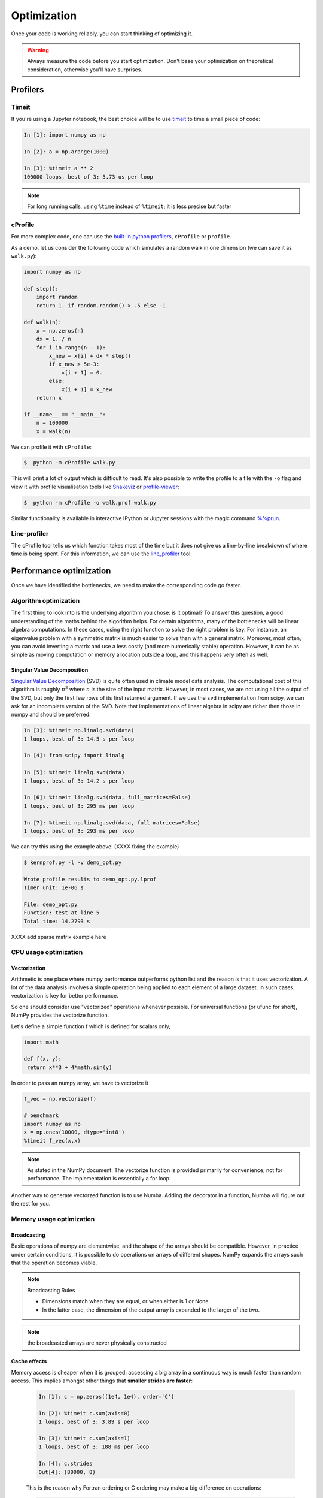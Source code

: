 .. _performance:

Optimization
============

Once your code is working reliably, you can start thinking of optimizing it.


.. warning::

   Always measure the code before you start optimization. Don't base your optimization 
   on theoretical consideration, otherwise you'll have surprises. 


Profilers 
---------

Timeit
^^^^^^

If you're using a Jupyter notebook, the best choice will be to use 
`timeit <https://docs.python.org/library/timeit.html>`__ to time a small piece of code:

.. code-block:: ipython

   In [1]: import numpy as np

   In [2]: a = np.arange(1000)

   In [3]: %timeit a ** 2
   100000 loops, best of 3: 5.73 us per loop

.. note::

   For long running calls, using ``%time`` instead of ``%timeit``; it is
   less precise but faster


cProfile
^^^^^^^^

For more complex code, one can use the `built-in python profilers 
<https://docs.python.org/3/library/profile.html>`_, ``cProfile`` or ``profile``.

As a demo, let us consider the following code which simulates a random walk in one dimension
(we can save it as ``walk.py``):

.. code-block:: python

   import numpy as np

   def step():
       import random
       return 1. if random.random() > .5 else -1.
   
   def walk(n):
       x = np.zeros(n)
       dx = 1. / n
       for i in range(n - 1):
           x_new = x[i] + dx * step()
           if x_new > 5e-3:
               x[i + 1] = 0.
           else:
               x[i + 1] = x_new
       return x

   if __name__ == "__main__":
       n = 100000
       x = walk(n)

We can profile it with ``cProfile``:

.. code-block:: console

   $  python -m cProfile walk.py

This will print a lot of output which is difficult to read. It's also possible to write the profile 
to a file with the ``-o`` flag and view it with profile visualisation tools like 
`Snakeviz <https://jiffyclub.github.io/snakeviz/>`__ 
or `profile-viewer <https://pypi.org/project/profile-viewer/>`__:

.. code-block:: console

   $  python -m cProfile -o walk.prof walk.py

Similar functionality is available in interactive IPython or Jupyter sessions with the 
magic command `%%prun <https://ipython.readthedocs.io/en/stable/interactive/magics.html>`__.


Line-profiler
^^^^^^^^^^^^^

The cProfile tool tells us which function takes most of the time but it does not give us a 
line-by-line breakdown of where time is being spent. For this information, we can use the 
`line_profiler <https://github.com/pyutils/line_profiler/>`__ tool. 

.. type-along:: Line profiling

   For line-profiling source files from the command line, we can add a decorator ``@profile`` 
   to the functions of interests. If we do this for the :meth:`step` and :meth:`walk` function 
   in the example above, we can then run the script using the `kernprof.py` program which comes with 
   ``line_profiler``, making sure to include the switches ``-l, --line-by-line`` and ``-v, --view``:

   .. code-block:: console

       $ kernprof.py -l -v walk.py

   ``line_profiler`` also works in a Jupyter notebook. First one needs to load the extension:

   .. code-block:: ipython

      In [1]: %load_ext line_profiler

   If the :meth:`walk` and :meth:`step` functions are defined in code cells, we can get the line-profiling 
   information by:

   .. code-block:: ipython

      In [2]: %lprun -f walk -f step walk(10000)


   - Based on the output, can you spot a mistake which is affecting performance?

   .. solution:: Line-profiling output

      .. code-block:: console

         Wrote profile results to walk.py.lprof
         Timer unit: 1e-06 s

         Total time: 0.113249 s
         File: walk.py
         Function: step at line 4

         Line #      Hits         Time  Per Hit   % Time  Line Contents
         ==============================================================
            4                                           @profile
            5                                           def step():
            6     99999      57528.0      0.6     50.8      import random
            7     99999      55721.0      0.6     49.2      return 1. if random.random() > .5 else -1.

         Total time: 0.598811 s
         File: walk.py
         Function: walk at line 9

         Line #      Hits         Time  Per Hit   % Time  Line Contents
         ==============================================================
            9                                           @profile
            10                                           def walk(n):
            11         1         20.0     20.0      0.0      x = np.zeros(n)
            12         1          1.0      1.0      0.0      dx = 1. / n
            13    100000      44279.0      0.4      7.4      for i in range(n - 1):
            14     99999     433303.0      4.3     72.4          x_new = x[i] + dx * step()
            15     99999      53894.0      0.5      9.0          if x_new > 5e-3:
            16                                                       x[i + 1] = 0.
            17                                                   else:
            18     99999      67313.0      0.7     11.2              x[i + 1] = x_new
            19         1          1.0      1.0      0.0      return x

   .. solution:: The mistake

      The mistake is that the ``random`` module is loaded inside the :meth:`step` function
      which is called thousands of times! Moving the module import to the top level saves 
      considerable time.

.. exercise:: Profile the word-autocorrelation code

   Revisit the word-autocorrelation code. Add ``@profile`` to the :meth:`word_autocorr` and 
   :meth:`word_autocorr_average` function, and run ``kernprof.py`` from the command line.

   .. solution:: autocorrelation.py



Performance optimization 
------------------------

Once we have identified the bottlenecks, we need to make the corresponding code go faster.

Algorithm optimization
^^^^^^^^^^^^^^^^^^^^^^

The first thing to look into is the underlying algorithm you chose: is it optimal?
To answer this question,  a good understanding of the maths behind the algorithm helps. 
For certain algorithms, many of the bottlenecks will be linear 
algebra computations. In these cases, using the right function to solve 
the right problem is key. For instance, an eigenvalue problem with a 
symmetric matrix is much easier to solve than with a general matrix. Moreover, 
most often, you can avoid inverting a matrix and use a less costly 
(and more numerically stable) operation. However, it can be as simple as 
moving computation or memory allocation outside a loop, and this happens very often as well.

Singular Value Decomposition
~~~~~~~~~~~~~~~~~~~~~~~~~~~~

`Singular Value Decomposition <https://en.wikipedia.org/wiki/Singular_value_decomposition>`_ (SVD)
is quite often used in climate model data analysis.  The computational cost of this algorithm is 
roughly :math:`n^3` where  :math:`n` is the size of the input matrix. 
However, in most cases, we are not using all the output of the SVD, 
but only the first few rows of its first returned argument. If
we use the ``svd`` implementation from scipy, we can ask for an incomplete
version of the SVD. Note that implementations of linear algebra in
scipy are richer then those in numpy and should be preferred.

.. sourcecode:: ipython

    In [3]: %timeit np.linalg.svd(data)
    1 loops, best of 3: 14.5 s per loop

    In [4]: from scipy import linalg

    In [5]: %timeit linalg.svd(data)
    1 loops, best of 3: 14.2 s per loop

    In [6]: %timeit linalg.svd(data, full_matrices=False)
    1 loops, best of 3: 295 ms per loop

    In [7]: %timeit np.linalg.svd(data, full_matrices=False)
    1 loops, best of 3: 293 ms per loop

We can try this using the example above: (XXXX fixing the example)

.. sourcecode:: console

    $ kernprof.py -l -v demo_opt.py

    Wrote profile results to demo_opt.py.lprof
    Timer unit: 1e-06 s

    File: demo_opt.py
    Function: test at line 5
    Total time: 14.2793 s



XXXX add sparse matrix example here 

CPU usage optimization
^^^^^^^^^^^^^^^^^^^^^^

Vectorization
~~~~~~~~~~~~~

Arithmetic is one place where numpy performance outperforms python list and the reason is that it uses vectorization.
A lot of the data analysis involves a simple operation being applied to each element of a large dataset.
In such cases, vectorization is key for better performance.

.. challenge::  vectorized operation vs for loop 

   .. tabs::

      .. tab:: python

             .. code-block:: python

			import numpy as np
			a = np.arange(1000)
			a_dif = np.zeros(999, int)
			for i in range(1, len(a)):
			    a_dif[i-1] = a[i] - a[i-1]

      .. tab:: numpy

             .. code-block:: python

			import numpy as np
                        a = np.arange(1000)
			a_dif = a[1:] - a[:-1]


.. exercise:: Is the :meth:`word_autocorr` function efficient?

   Have another look at the :meth:`word_autocorr` function from the word-count project. 

   .. code-block:: python

      def word_autocorr_slow(word, text, timesteps):
          """
          Calculate word-autocorrelation function for given word 
          in a text. Each word in the text corresponds to one "timestep".
          """
          acf = np.zeros((timesteps,))
          mask = [w==word for w in text]
          nwords_chosen = np.sum(mask)
          nwords_total = len(text)
          for t in range(timesteps):
              for i in range(1,nwords_total-t):
                  acf[t] += mask[i]*mask[i+t]
              acf[t] /= nwords_chosen      
          return acf
      
   Do you think there is any room for improvement? 

   .. solution:: 

      The function uses a Python object (``mask``) inside a double for-loop, 
      which is guaranteed to be suboptimal. There are a number of ways to speed 
      it up. One is to use ``numba`` and just-in-time compilation, as we shall 
      see in the :doc:`performance` episode. 

      Another is to find an in-built NumPy function which can calculate the 
      autocorrelation for us! Here's one way to do it:

      .. code-block:: python

         def word_autocorr_fast(word, text, timesteps):
             """
             Calculate word-autocorrelation function for given word 
             in a text using numpy.correlate function. 
             Each word in the text corresponds to one "timestep".
             """
             acf = np.zeros((timesteps,))
             mask = np.array([w==word for w in text]).astype(np.float64)
             nwords_chosen = np.sum(mask)
             acf = np.correlate(mask, mask, mode='full') / nwords_chosen
             return acf[int(acf.size/2):int(acf.size/2)+100]         


So one should consider use "vectorized" operations whenever possible.
For universal functions (or ufunc for short), NumPy provides the vectorize function.

Let's define a simple function f which is defined for scalars only, 

.. code-block:: python

   import math

   def f(x, y):
    return x**3 + 4*math.sin(y) 

In order to pass an numpy array, we have to vectorize it

.. code-block:: python

   f_vec = np.vectorize(f)

   # benchmark
   import numpy as np
   x = np.ones(10000, dtype='int8')
   %timeit f_vec(x,x)


.. note:: 
   
   As stated in the NumPy document: 
   The vectorize function is provided primarily for convenience, not for performance. The implementation is essentially a for loop.



Another way to generate vectorzed function is to use Numba. 
Adding the decorator in a function, Numba will figure out the rest for you. 


Memory usage optimization
^^^^^^^^^^^^^^^^^^^^^^^^^

Broadcasting
~~~~~~~~~~~~

Basic operations of numpy are elementwise, and the shape of the arrays should be compatible.
However, in practice under certain conditions, it is possible to do operations on arrays of different shapes.
NumPy expands the arrays such that the operation becomes viable.

.. note:: Broadcasting Rules  

  - Dimensions match when they are equal, or when either is 1 or None.   
  - In the latter case, the dimension of the output array is expanded to the larger of the two.

.. note:: the broadcasted arrays are never physically constructed




.. challenge:: broadcasting

   .. tabs:: 

      .. tab:: 1D

             .. code-block:: py

			import numpy as np
                        a = np.array([1, 2, 3])
                        b = 4 
                        a + b

             .. figure:: img/bc_1d.svg 


      .. tab:: 2D

             .. code-block:: python

			     import numpy as np
			     a = np.array([[0, 0, 0],[10, 10, 10],[20, 20, 20],[30, 30, 30]])
			     b = np.array([1, 2, 3])
			     a + b                      

             .. figure:: img/bc_2d_1.svg 


             .. code-block:: python

			     import numpy as np
			     a = np.array([0, 10, 20,30])
			     b = np.array([1, 2, 3]) 
			     a + b                       # array([[11, 12, 13],
                                			 #        [14, 15, 16]]) 
				XXXXX fixing 

             .. figure:: img/bc_2d_2.svg 




Cache effects
~~~~~~~~~~~~~

Memory access is cheaper when it is grouped: accessing a big array in a 
continuous way is much faster than random access. This implies amongst 
other things that **smaller strides are faster**:

  .. sourcecode:: ipython

    In [1]: c = np.zeros((1e4, 1e4), order='C')

    In [2]: %timeit c.sum(axis=0)
    1 loops, best of 3: 3.89 s per loop

    In [3]: %timeit c.sum(axis=1)
    1 loops, best of 3: 188 ms per loop

    In [4]: c.strides
    Out[4]: (80000, 8)

  This is the reason why Fortran ordering or C ordering may make a big
  difference on operations:

  .. sourcecode:: ipython

    In [5]: a = np.random.rand(20, 2**18)

    In [6]: b = np.random.rand(20, 2**18)

    In [7]: %timeit np.dot(b, a.T)
    1 loops, best of 3: 194 ms per loop

    In [8]: c = np.ascontiguousarray(a.T)

    In [9]: %timeit np.dot(b, c)
    10 loops, best of 3: 84.2 ms per loop

  Note that copying the data to work around this effect may not be worth it:

  .. sourcecode:: ipython

    In [10]: %timeit c = np.ascontiguousarray(a.T)
    10 loops, best of 3: 106 ms per loop

  Using `numexpr <http://code.google.com/p/numexpr/>`_ can be useful to
  automatically optimize code for such effects.


Temporary arrays
~~~~~~~~~~~~~~~~

- In complex expressions, NumPy stores intermediate values in
  temporary arrays
- Memory consumption can be higher than expected

.. code-block:: python

   a = numpy.random.random((1024, 1024, 50))
   b = numpy.random.random((1024, 1024, 50))
   
   # two temporary arrays will be created
   c = 2.0 * a - 4.5 * b
   
   # three temporary arrays will be created due to unnecessary parenthesis
   c = (2.0 * a - 4.5 * b) + 1.1 * (numpy.sin(a) + numpy.cos(b))

- Broadcasting approaches can lead also to hidden temporary arrays  XXXX add one example
- XXXX Not clear to me Example: pairwise distance of **M** points in 3 dimensions
    - Input data is M x 3 array
    - Output is M x M array containing the distance between points i
      and j
	
       - There is a temporary 1000 x 1000 x 3 array

.. code-block:: python

   X = numpy.random.random((1000, 3))
   D = numpy.sqrt(((X[:, numpy.newaxis, :] - X) ** 2).sum(axis=-1))


Numexpr
~~~~~~~

- Evaluation of complex expressions with one operation at a time can lead
  also into suboptimal performance
    
    - Effectively, one carries out multiple *for* loops in the NumPy
      C-code

- Numexpr package provides fast evaluation of array expressions

.. code-block:: python

   import numexpr as ne
   x = numpy.random.random((1000000, 1))
   y = numpy.random.random((1000000, 1))
   poly = ne.evaluate("((.25*x + .75)*x - 1.5)*x - 2")

- By default, numexpr tries to use multiple threads
- Number of threads can be queried and set with
  `ne.set_num_threads(nthreads)`
- Supported operators and functions:
  +,-,\*,/,\*\*, sin, cos, tan, exp, log, sqrt
- Speedups in comparison to NumPy are typically between 0.95 and 4
- Works best on arrays that do not fit in CPU cache




Performance boosting
--------------------

For many user cases, using NumPy or Pandas is sufficient. Howevewr, in some computationally heavy applications, 
it is possible to improve the performance by using the compiled code.
Cython and Numba are among the popular choices and both of them have good support for numpy arrays. 


Cython
^^^^^^

The source code gets translated into optimized C/C++ code and compiled as Python extension modules. 

There are three ways of declaring functions: 


``def`` - Python style:
Declaring the types of arguments and local types (thus return values) can allow Cython to generate optimised code which speeds up the execution. If the types are declared then a ``TypeError`` will be raised if the function is passed the wrong types.

``cdef`` - C style:
Cython treats the function as pure 'C' functions. All types *must* be declared. This will give you the best performance but there are a number of consequences. One should really take care of the ``cdef`` declared functions, since you are actually writing in C.

``cpdef`` - Python/C mixed
``cpdef`` functions combine both ``def`` and ``cdef`` by creating two functions; a ``cdef`` for C types and a ``def`` for Python types. This exploits early binding so that ``cpdef`` functions may be as fast as possible when using C fundamental types (by using ``cdef``). ``cpdef`` functions use dynamic binding when passed Python objects and this might much slower, perhaps as slow as ``def`` declared functions.   XXXX rewrite this part.


Numba
^^^^^


An alternative to statically compiling Cython code is to use a dynamic just-in-time (JIT) compiler with `Numba <https://numba.pydata.org/>`__.

Numba allows you to write a pure Python function which can be JIT compiled to native machine instructions, similar in performance to C, C++ and Fortran, by simply adding the decorator ``@jit`` in your function.

Numba supports compilation of Python to run on either CPU or GPU hardware and is designed to integrate with the Python scientific software stack. The optimized machine code is generated by the LLVM compiler infrastructure.

.. note::

    The ``@jit`` compilation will add overhead to the runtime of the function, so performance benefits may not be realized especially when using small data sets. In general, the Numba engine is performant with a larger amount of data points (e.g. 1+ million).
    Consider `caching <https://numba.readthedocs.io/en/stable/developer/caching.html>`__ your function to avoid compilation overhead each time your function is run, i.e. the first time a function is run using the Numba engine will be slow as Numba will have some function compilation overhead. However, once the JIT compiled functions are cached, subsequent calls will be fast. 


Numba can be used in 2 ways with pandas:

#. Specify the ``engine="numba"`` keyword in select pandas methods
#. Define your own Python function decorated with ``@jit`` and pass the underlying NumPy array of :class:`Series` or :class:`DataFrame` (using ``to_numpy()``) into the function

If Numba is installed, one can specify ``engine="numba"`` in select pandas methods to execute the method using Numba.
Methods that support ``engine="numba"`` will also have an ``engine_kwargs`` keyword that accepts a dictionary that allows one to specify
``"nogil"``, ``"nopython"`` and ``"parallel"`` keys with boolean values to pass into the ``@jit`` decorator.
If ``engine_kwargs`` is not specified, it defaults to ``{"nogil": False, "nopython": True, "parallel": False}`` unless otherwise specified.



Integration
~~~~~~~~~~~


Consider the following pure Python code:



.. challenge:: integration

	we first generate a dataframe and apply the integrate_f function on the dataframe.


   .. tabs:: 

      .. tab:: python

             .. literalinclude:: example/integrate_python.py 

      .. tab:: cython

             .. literalinclude:: example/integrate_cython.py 

      .. tab:: numba

             .. literalinclude:: example/integrate_numba.py 



	test benchmark

   .. tabs:: 

      .. tab:: benchmark

	.. code-block:: 

	  df = pd.DataFrame(
  		  {
        		"a": np.random.randn(1000),
		        "b": np.random.randn(1000),
		        "N": np.random.randint(100, 1000, (1000)),
		        "x": "x",
		    }
		)



Pairwise distance
~~~~~~~~~~~~~~~~~


.. challenge:: pairwise distance

	we first generate a dataframe and apply the integrate_f function on the dataframe.


   .. tabs:: 

      .. tab:: python

             .. literalinclude:: example/dis_python.py 

      .. tab:: numpy

             .. literalinclude:: example/dis_numpy.py 

      .. tab:: cython

             .. literalinclude:: example/dis_cython.py 

      .. tab:: numba

             .. literalinclude:: example/dis_numba.py 


Bubble sort
~~~~~~~~~~~

Long stroy short, in the worse case, the time Bubblesort algorithm takes is roughly :math:`O(n^2)` where  :math:`n` is the number of items being sorted. 

.. image:: img/Bubble-sort-example-300px.gif


.. challenge:: Bubble sort

   .. tabs:: 

      .. tab:: python

             .. literalinclude:: example/bs_python.py 

      .. tab:: cython

             .. literalinclude:: example/bs_cython.py 

      .. tab:: numba

             .. literalinclude:: example/bs_numba.py 





.. note::

   Note that the relative results also depend on what version of Python, Cython, Numba, and NumPy you are using. Also, the compiler choice for installing NumPy can account for differences in the results.
   NumPy is really good at what it does. For simple operations, Numba is not going to outperform it, but when things get more complex Numba will save the day. 
